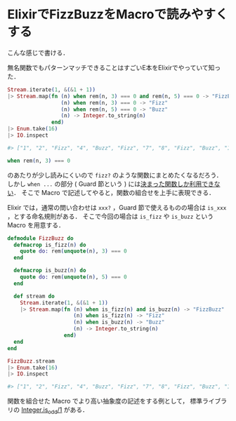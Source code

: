 * ElixirでFizzBuzzをMacroで読みやすくする

こんな感じで書ける．

無名関数でもパターンマッチできることはすごいE本をElixirでやっていて知った．

#+begin_src elixir
Stream.iterate(1, &(&1 + 1))
|> Stream.map(fn (n) when rem(n, 3) === 0 and rem(n, 5) === 0 -> "FizzBuzz"
                 (n) when rem(n, 3) === 0 -> "Fizz"
                 (n) when rem(n, 5) === 0 -> "Buzz"
                 (n) -> Integer.to_string(n)
              end)
|> Enum.take(16)
|> IO.inspect

#> ["1", "2", "Fizz", "4", "Buzz", "Fizz", "7", "8", "Fizz", "Buzz", "11", "Fizz", "13", "14", "FizzBuzz", "16"]
#+end_src

#+begin_src elixir
when rem(n, 3) === 0
#+end_src

のあたりが少し読みにくいので =fizz?= のような関数にまとめたくなるだろう．
しかし =when ...= の部分 ( Guard 節という ) には[[http://elixir-lang.org/getting-started/case-cond-and-if.html#expressions-in-guard-clauses][決まった関数しか利用できない]]．
そこで Macro で記述してやると，関数の組合せを上手に表現できる．

Elixir では，通常の問い合わせは =xxx?= ，Guard 節で使えるものの場合は =is_xxx= ，とする命名規則がある．
そこで今回の場合は =is_fizz= や =is_buzz= という Macro を用意する．

#+begin_src elixir
defmodule FizzBuzz do
  defmacrop is_fizz(n) do
    quote do: rem(unquote(n), 3) === 0
  end

  defmacrop is_buzz(n) do
    quote do: rem(unquote(n), 5) === 0
  end

  def stream do
    Stream.iterate(1, &(&1 + 1))
    |> Stream.map(fn (n) when is_fizz(n) and is_buzz(n) -> "FizzBuzz"
                     (n) when is_fizz(n) -> "Fizz"
                     (n) when is_buzz(n) -> "Buzz"
                     (n) -> Integer.to_string(n)
                  end)
  end
end

FizzBuzz.stream
|> Enum.take(16)
|> IO.inspect

#> ["1", "2", "Fizz", "4", "Buzz", "Fizz", "7", "8", "Fizz", "Buzz", "11", "Fizz", "13", "14", "FizzBuzz", "16"]
#+end_src

関数を組合せた Macro でより高い抽象度の記述をする例として，
標準ライブラリの [[http://elixir-lang.org/docs/stable/elixir/Integer.html#is_odd/1][Integer.is_odd/1]] がある．
